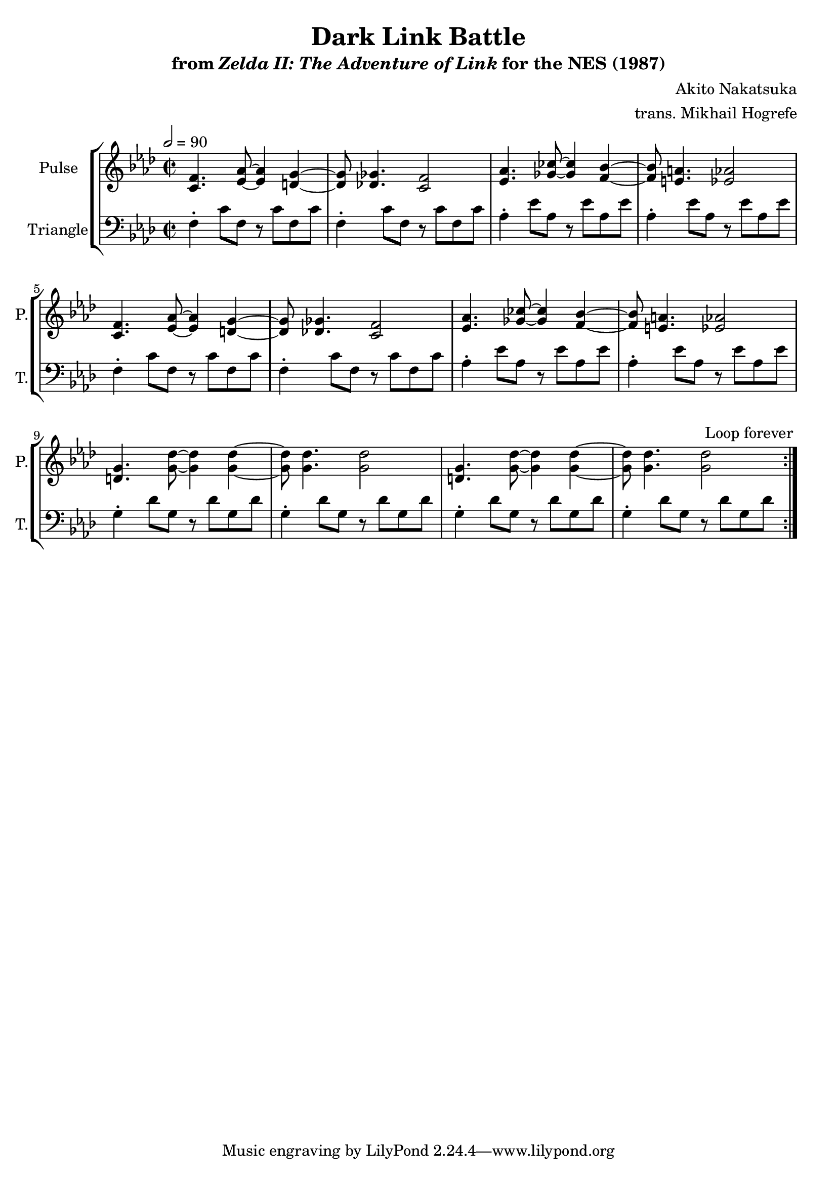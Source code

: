 \version "2.24.3"

\book {
    \header {
        title = "Dark Link Battle"
        subtitle = \markup { "from" {\italic "Zelda II: The Adventure of Link"} "for the NES (1987)" }
        composer = "Akito Nakatsuka"
        arranger = "trans. Mikhail Hogrefe"
    }

    \score {
        {
            \new StaffGroup <<
                \new Staff \relative c' {
                    \set Staff.instrumentName = "Pulse"
                    \set Staff.shortInstrumentName = "P."
\key f \minor
\time 2/2
\tempo 2 = 90
                    \repeat volta 2 {
<c f>4. <ees aes>8 ~ 4 <d g> ~ |
<d g>8 <des ges>4. <c f>2 |
<ees aes>4. <ges ces>8 ~ 4 <f bes> ~ |
<f bes>8 <e a>4. <ees aes>2 |
<c f>4. <ees aes>8 ~ 4 <d g> ~ |
<d g>8 <des ges>4. <c f>2 |
<ees aes>4. <ges ces>8 ~ 4 <f bes> ~ |
<f bes>8 <e a>4. <ees aes>2 |
<d g>4. <g des'>8 ~ 4 4 ~ |
<g des'>8 4. 2 |
<d g>4. <g des'>8 ~ 4 4 ~ |
<g des'>8 4. 2 |
                    }
\once \override Score.RehearsalMark.self-alignment-X = #RIGHT
\mark \markup { \fontsize #-2 "Loop forever" }
                }

                \new Staff \relative c {
                    \set Staff.instrumentName = "Triangle"
                    \set Staff.shortInstrumentName = "T."
\clef bass
\key f \minor
f4-. c'8 f, r c' f, c' |
f,4-. c'8 f, r c' f, c' |
aes4-. ees'8 aes, r ees' aes, ees' |
aes,4-. ees'8 aes, r ees' aes, ees' |
f,4-. c'8 f, r c' f, c' |
f,4-. c'8 f, r c' f, c' |
aes4-. ees'8 aes, r ees' aes, ees' |
aes,4-. ees'8 aes, r ees' aes, ees' |
g,4-. des'8 g, r des' g, des' |
g,4-. des'8 g, r des' g, des' |
g,4-. des'8 g, r des' g, des' |
g,4-. des'8 g, r des' g, des' |
                }
            >>
        }
        \layout {
            \context {
                \Staff
                \RemoveEmptyStaves
            }
            \context {
                \DrumStaff
                \RemoveEmptyStaves
            }
        }
    }
}
